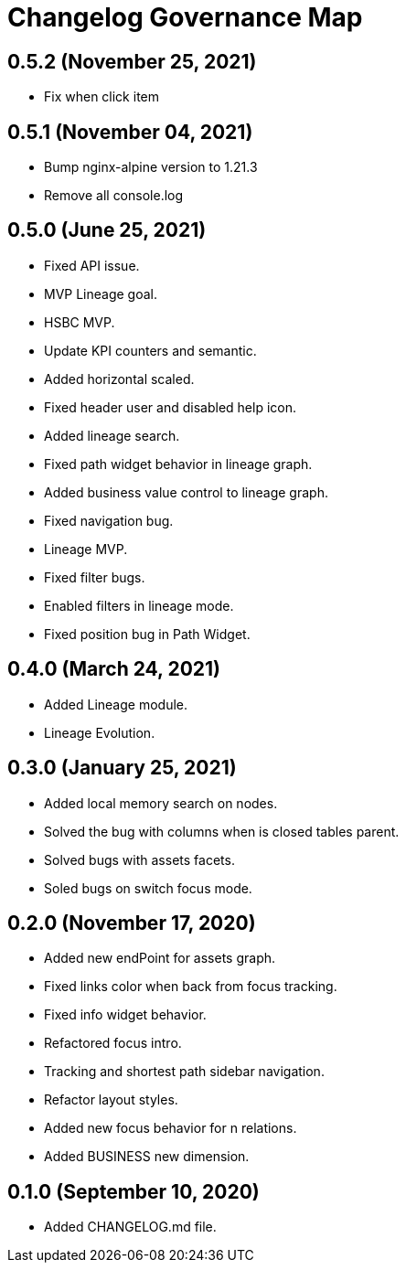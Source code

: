 = Changelog Governance Map

== 0.5.2 (November 25, 2021)

* Fix when click item

== 0.5.1 (November 04, 2021)

* Bump nginx-alpine version to 1.21.3
* Remove all console.log

== 0.5.0 (June 25, 2021)

* Fixed API issue.
* MVP Lineage goal.
* HSBC MVP.
* Update KPI counters and semantic.
* Added horizontal scaled.
* Fixed header user and disabled help icon.
* Added lineage search.
* Fixed path widget behavior in lineage graph.
* Added business value control to lineage graph.
* Fixed navigation bug.
* Lineage MVP.
* Fixed filter bugs.
* Enabled filters in lineage mode.
* Fixed position bug in Path Widget.

== 0.4.0 (March 24, 2021)

* Added Lineage module.
* Lineage Evolution.

== 0.3.0 (January 25, 2021)

* Added local memory search on nodes.
* Solved the bug with columns when is closed tables parent.
* Solved bugs with assets facets.
* Soled bugs on switch focus mode.

== 0.2.0 (November 17, 2020)

* Added new endPoint for assets graph.
* Fixed links color when back from focus tracking.
* Fixed info widget behavior.
* Refactored focus intro.
* Tracking and shortest path sidebar navigation.
* Refactor layout styles.
* Added new focus behavior for n relations.
* Added BUSINESS new dimension.

== 0.1.0 (September 10, 2020)

* Added CHANGELOG.md file.
